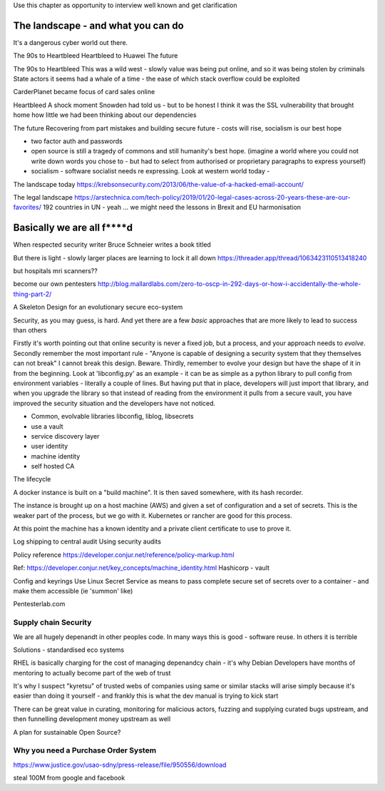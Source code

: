 Use this chapter as opportunity to interview well known and get clarification 

The landscape - and what you can do
===================================

It's a dangerous cyber world out there.

The 90s to Heartbleed
Heartbleed to Huawei
The future

The 90s to Heartbleed 
This was a wild west - slowly value was being put online, and so it was being stolen by criminals
State actors it seems had a whale of a time - the ease of which stack overflow could be exploited 


CarderPlanet became focus of card sales online 

Heartbleed
A shock moment
Snowden had told us - but to be honest I think it was the SSL vulnerability that brought home how little we had been thinking about our dependencies

The future 
Recovering from part mistakes and building secure future - costs will rise, socialism is our best hope 

- two factor auth and passwords
- open source is still a tragedy of commons and still humanity's best hope. (imagine a world where you could not write down words you chose to - but had to select from authorised or proprietary paragraphs to express yourself)

- socialism - software socialist needs re expressing.  Look at western world today - 


The landscape today
https://krebsonsecurity.com/2013/06/the-value-of-a-hacked-email-account/


The legal landscape 
https://arstechnica.com/tech-policy/2019/01/20-legal-cases-across-20-years-these-are-our-favorites/
192 countries in UN - yeah ... we might need the lessons in Brexit and EU harmonisation 

Basically we are all f****d
============================

When respected security writer Bruce Schneier writes a book titled 

But there is light - slowly larger places are learning to lock it all down https://threader.app/thread/1063423110513418240






but hospitals mri scanners??

become our own pentesters 
http://blog.mallardlabs.com/zero-to-oscp-in-292-days-or-how-i-accidentally-the-whole-thing-part-2/



A Skeleton Design for an evolutionary secure eco-system

Security, as you may guess, is hard. And yet there are a few *basic*
approaches that are more likely to lead to success than others

Firstly it's worth pointing out that online security is never a fixed job, but a process, and your approach needs to *evolve*.  Secondly remember the most important rule - "Anyone is capable of designing a security system that they themselves can not break"
I cannot break this design.  Beware.
Thirdly, remember to evolve your design but have the shape of it in from the beginning.  Look at 'libconfig.py' as an example - it can be as simple as a python library to pull config from environment variables - literally a couple of lines.  But having put that in place, developers will just import that library, and when you upgrade the library so that instead of reading from the environment it pulls from a secure vault, you have improved the security situation and the developers have not noticed.


* Common, evolvable libraries
  libconfig, liblog, libsecrets

* use a vault

* service discovery layer

* user identity

* machine identity

* self hosted CA



The lifecycle

A docker instance is built on a "build machine". It is then saved somewhere, with its hash recorder.

The instance is brought up on a host machine (AWS) and given a set of configuration and a set of secrets.  This is the weaker part of the process, but we go with it.  Kubernetes or rancher are good for this process.  

At this point the machine has a known identity and a private client certificate to use to prove it.


Log shipping to central audit
Using security audits

Policy reference
https://developer.conjur.net/reference/policy-markup.html

Ref: 
https://developer.conjur.net/key_concepts/machine_identity.html
Hashicorp - vault


Config and keyrings
Use Linux Secret Service as means to pass complete secure set of secrets over to a container - and make them accessible (ie 'summon' like) 


Pentesterlab.com


Supply chain Security
---------------------
We are all hugely depenandt in other peoples code. In many ways this is good - software reuse.
In others it is terrible 


Solutions - standardised eco systems 

RHEL is basically charging for the cost of managing depenandcy chain - it's why Debian Developers have months of mentoring to actually become part of the web of trust

It's why I suspect "kyretsu" of trusted webs of companies using same or similar stacks will arise simply because it's easier than doing it yourself - and frankly this is what the dev manual is trying to kick start

There can be great value in curating, monitoring for malicious actors, fuzzing and supplying curated bugs upstream, and then funnelling development money upstream as well


A plan for sustainable Open Source? 


Why you need a Purchase Order System
-----------------

https://www.justice.gov/usao-sdny/press-release/file/950556/download

steal 100M from google and facebook 